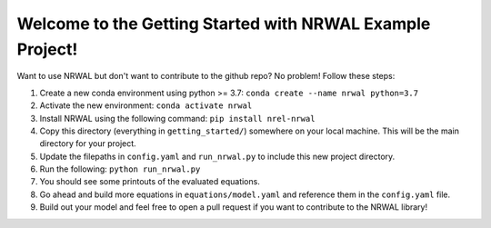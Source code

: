 **********************************************************
Welcome to the Getting Started with NRWAL Example Project!
**********************************************************

Want to use NRWAL but don't want to contribute to the github repo? No problem! Follow these steps:

#. Create a new conda environment using python >= 3.7: ``conda create --name nrwal python=3.7``
#. Activate the new environment: ``conda activate nrwal``
#. Install NRWAL using the following command: ``pip install nrel-nrwal``
#. Copy this directory (everything in ``getting_started/``) somewhere on your local machine. This will be the main directory for your project.
#. Update the filepaths in ``config.yaml`` and ``run_nrwal.py`` to include this new project directory.
#. Run the following: ``python run_nrwal.py``
#. You should see some printouts of the evaluated equations.
#. Go ahead and build more equations in ``equations/model.yaml`` and reference them in the ``config.yaml`` file.
#. Build out your model and feel free to open a pull request if you want to contribute to the NRWAL library!
